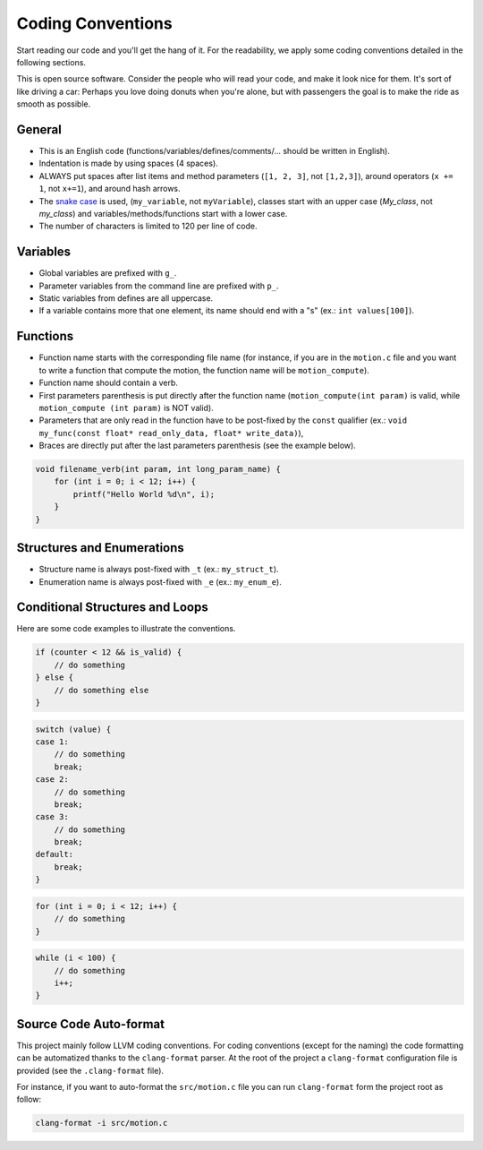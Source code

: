 .. _developer_coding_conventions:

******************
Coding Conventions
******************

Start reading our code and you'll get the hang of it. For the readability, we
apply some coding conventions detailed in the following sections.

This is open source software. Consider the people who will read your code, and
make it look nice for them. It's sort of like driving a car: Perhaps you love
doing donuts when you're alone, but with passengers the goal is to make the ride
as smooth as possible.

General
"""""""

- This is an English code (functions/variables/defines/comments/... should be
  written in English).
- Indentation is made by using spaces (4 spaces).
- ALWAYS put spaces after list items and method parameters (``[1, 2, 3]``,
  not ``[1,2,3]``), around operators (``x += 1``, not ``x+=1``), and around
  hash arrows.
- The `snake case <https://en.wikipedia.org/wiki/Snake_case>`_ is used,
  (``my_variable``, not ``myVariable``), classes start with an upper case
  (`My_class`, not `my_class`) and variables/methods/functions start with a
  lower case.
- The number of characters is limited to 120 per line of code.

Variables
"""""""""

- Global variables are prefixed with ``g_``.
- Parameter variables from the command line are prefixed with ``p_``.
- Static variables from defines are all uppercase.
- If a variable contains more that one element, its name should end with a "s"
  (ex.: ``int values[100]``).

Functions
"""""""""

- Function name starts with the corresponding file name (for instance, if you
  are in the ``motion.c`` file and you want to write a function that compute
  the motion, the function name will be ``motion_compute``).
- Function name should contain a verb.
- First parameters parenthesis is put directly after the function name
  (``motion_compute(int param)`` is valid, while ``motion_compute (int param)``
  is NOT valid).
- Parameters that are only read in the function have to be post-fixed by the
  ``const`` qualifier (ex.:
  ``void my_func(const float* read_only_data, float* write_data)``),
- Braces are directly put after the last parameters parenthesis (see the example
  below).

.. code-block:: c

    void filename_verb(int param, int long_param_name) {
        for (int i = 0; i < 12; i++) {
            printf("Hello World %d\n", i);
        }
    }

Structures and Enumerations
"""""""""""""""""""""""""""

- Structure name is always post-fixed with ``_t`` (ex.: ``my_struct_t``).
- Enumeration name is always post-fixed with ``_e`` (ex.: ``my_enum_e``).

Conditional Structures and Loops
""""""""""""""""""""""""""""""""

Here are some code examples to illustrate the conventions.

.. code-block:: c

    if (counter < 12 && is_valid) {
        // do something
    } else {
        // do something else
    }

.. code-block:: c

    switch (value) {
    case 1:
        // do something
        break;
    case 2:
        // do something
        break;
    case 3:
        // do something
        break;
    default:
        break;
    }

.. code-block:: c

    for (int i = 0; i < 12; i++) {
        // do something
    }

.. code-block:: c

    while (i < 100) {
        // do something
        i++;
    }


Source Code Auto-format
"""""""""""""""""""""""

This project mainly follow LLVM coding conventions. For coding conventions
(except for the naming) the code formatting can be automatized thanks to
the ``clang-format`` parser. At the root of the project a ``clang-format``
configuration file is provided (see the ``.clang-format`` file).

For instance, if you want to auto-format the ``src/motion.c`` file you can run
``clang-format`` form the project root as follow:

.. code-block:: bash

    clang-format -i src/motion.c
